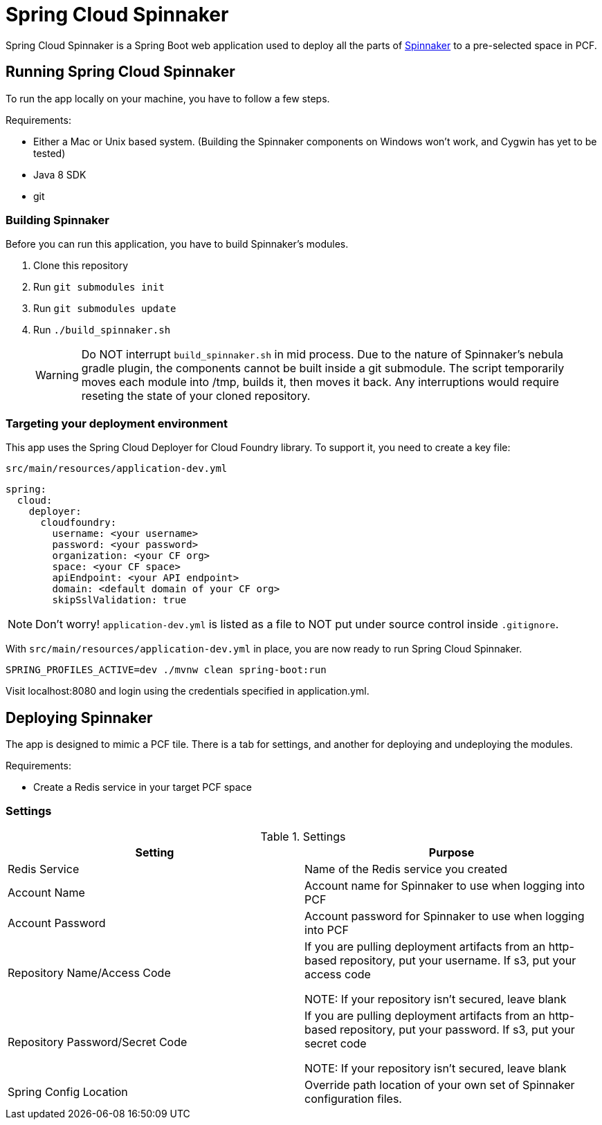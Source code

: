 = Spring Cloud Spinnaker

Spring Cloud Spinnaker is a Spring Boot web application used to deploy all the parts of http://spinnaker.io[Spinnaker]
to a pre-selected space in PCF.

== Running Spring Cloud Spinnaker

To run the app locally on your machine, you have to follow a few steps.

Requirements:

* Either a Mac or Unix based system. (Building the Spinnaker components on Windows won't work, and Cygwin has yet to be tested)
* Java 8 SDK
* git

=== Building Spinnaker

Before you can run this application, you have to build Spinnaker's modules.

1. Clone this repository
1. Run `git submodules init`
1. Run `git submodules update`
1. Run `./build_spinnaker.sh`
+
WARNING: Do NOT interrupt `build_spinnaker.sh` in mid process. Due to the nature of Spinnaker's nebula gradle plugin, the
components cannot be built inside a git submodule. The script temporarily moves each module into /tmp, builds it, then
moves it back. Any interruptions would require reseting the state of your cloned repository.

=== Targeting your deployment environment

This app uses the Spring Cloud Deployer for Cloud Foundry library. To support it, you need to create a key file:

.`src/main/resources/application-dev.yml`
[source]
----
spring:
  cloud:
    deployer:
      cloudfoundry:
        username: <your username>
        password: <your password>
        organization: <your CF org>
        space: <your CF space>
        apiEndpoint: <your API endpoint>
        domain: <default domain of your CF org>
        skipSslValidation: true
----

NOTE: Don't worry! `application-dev.yml` is listed as a file to NOT put under source control inside `.gitignore`.

With `src/main/resources/application-dev.yml` in place, you are now ready to run Spring Cloud Spinnaker.

----
SPRING_PROFILES_ACTIVE=dev ./mvnw clean spring-boot:run
----

Visit localhost:8080 and login using the credentials specified in application.yml.

== Deploying Spinnaker

The app is designed to mimic a PCF tile. There is a tab for settings, and another for deploying and undeploying the modules.

Requirements:

* Create a Redis service in your target PCF space

=== Settings

.Settings
|===
| Setting | Purpose

| Redis Service
| Name of the Redis service you created

| Account Name
| Account name for Spinnaker to use when logging into PCF

| Account Password
| Account password for Spinnaker to use when logging into PCF

| Repository Name/Access Code
| If you are pulling deployment artifacts from an http-based repository, put your username. If s3, put your access code

NOTE: If your repository isn't secured, leave blank

| Repository Password/Secret Code
| If you are pulling deployment artifacts from an http-based repository, put your password. If s3, put your secret code

 NOTE: If your repository isn't secured, leave blank

| Spring Config Location
| Override path location of your own set of Spinnaker configuration files.
|===